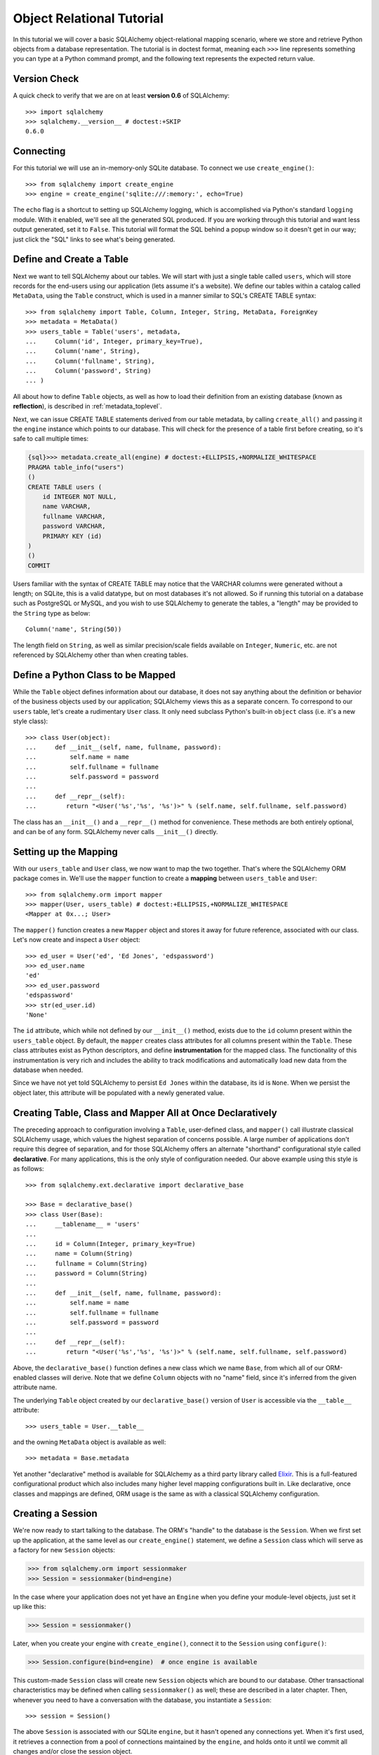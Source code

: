 .. _ormtutorial_toplevel:

==========================
Object Relational Tutorial
==========================
In this tutorial we will cover a basic SQLAlchemy object-relational mapping scenario, where we store and retrieve Python objects from a database representation.  The tutorial is in doctest format, meaning each ``>>>`` line represents something you can type at a Python command prompt, and the following text represents the expected return value.

Version Check
=============

A quick check to verify that we are on at least **version 0.6** of SQLAlchemy::

    >>> import sqlalchemy
    >>> sqlalchemy.__version__ # doctest:+SKIP
    0.6.0

Connecting
==========

For this tutorial we will use an in-memory-only SQLite database.  To connect we use ``create_engine()``::

    >>> from sqlalchemy import create_engine
    >>> engine = create_engine('sqlite:///:memory:', echo=True)

The ``echo`` flag is a shortcut to setting up SQLAlchemy logging, which is accomplished via Python's standard ``logging`` module.  With it enabled, we'll see all the generated SQL produced.  If you are working through this tutorial and want less output generated, set it to ``False``.   This tutorial will format the SQL behind a popup window so it doesn't get in our way; just click the "SQL" links to see what's being generated.

Define and Create a Table
==========================
Next we want to tell SQLAlchemy about our tables.  We will start with just a single table called ``users``, which will store records for the end-users using our application (lets assume it's a website).  We define our tables within a catalog called ``MetaData``, using the ``Table`` construct, which is used in a manner similar to SQL's CREATE TABLE syntax::

    >>> from sqlalchemy import Table, Column, Integer, String, MetaData, ForeignKey
    >>> metadata = MetaData()
    >>> users_table = Table('users', metadata,
    ...     Column('id', Integer, primary_key=True),
    ...     Column('name', String),
    ...     Column('fullname', String),
    ...     Column('password', String)
    ... )

All about how to define ``Table`` objects, as well as how to load their definition from an existing database (known as **reflection**), is described in :ref:`metadata_toplevel`.

Next, we can issue CREATE TABLE statements derived from our table metadata, by calling ``create_all()`` and passing it the ``engine`` instance which points to our database.  This will check for the presence of a table first before creating, so it's safe to call multiple times:

.. sourcecode:: python+sql

    {sql}>>> metadata.create_all(engine) # doctest:+ELLIPSIS,+NORMALIZE_WHITESPACE
    PRAGMA table_info("users")
    ()
    CREATE TABLE users (
        id INTEGER NOT NULL,
        name VARCHAR,
        fullname VARCHAR,
        password VARCHAR,
        PRIMARY KEY (id)
    )
    ()
    COMMIT

Users familiar with the syntax of CREATE TABLE may notice that the VARCHAR columns were generated without a length; on SQLite, this is a valid datatype, but on most databases it's not allowed.  So if running this tutorial on a database such as PostgreSQL or MySQL, and you wish to use SQLAlchemy to generate the tables, a "length" may be provided to the ``String`` type as below::

    Column('name', String(50))

The length field on ``String``, as well as similar precision/scale fields available on ``Integer``, ``Numeric``, etc. are not referenced by SQLAlchemy other than when creating tables.

Define a Python Class to be Mapped
===================================
While the ``Table`` object defines information about our database, it does not say anything about the definition or behavior of the business objects used by our application;  SQLAlchemy views this as a separate concern.  To correspond to our ``users`` table, let's create a rudimentary ``User`` class.  It only need subclass Python's built-in ``object`` class (i.e. it's a new style class)::

    >>> class User(object):
    ...     def __init__(self, name, fullname, password):
    ...         self.name = name
    ...         self.fullname = fullname
    ...         self.password = password
    ...
    ...     def __repr__(self):
    ...        return "<User('%s','%s', '%s')>" % (self.name, self.fullname, self.password)

The class has an ``__init__()`` and a ``__repr__()`` method for convenience.  These methods are both entirely optional, and can be of any form.  SQLAlchemy never calls ``__init__()`` directly.

Setting up the Mapping
======================
With our ``users_table`` and ``User`` class, we now want to map the two together.  That's where the SQLAlchemy ORM package comes in.  We'll use the ``mapper`` function to create a **mapping** between ``users_table`` and ``User``::

    >>> from sqlalchemy.orm import mapper
    >>> mapper(User, users_table) # doctest:+ELLIPSIS,+NORMALIZE_WHITESPACE
    <Mapper at 0x...; User>

The ``mapper()`` function creates a new ``Mapper`` object and stores it away for future reference, associated with our class.  Let's now create and inspect a ``User`` object::

    >>> ed_user = User('ed', 'Ed Jones', 'edspassword')
    >>> ed_user.name
    'ed'
    >>> ed_user.password
    'edspassword'
    >>> str(ed_user.id)
    'None'

The ``id`` attribute, which while not defined by our ``__init__()`` method, exists due to the ``id`` column present within the ``users_table`` object.  By default, the ``mapper`` creates class attributes for all columns present within the ``Table``.  These class attributes exist as Python descriptors, and define **instrumentation** for the mapped class.  The functionality of this instrumentation is very rich and includes the ability to track modifications and automatically load new data from the database when needed.

Since we have not yet told SQLAlchemy to persist ``Ed Jones`` within the database, its id is ``None``.  When we persist the object later, this attribute will be populated with a newly generated value.

Creating Table, Class and Mapper All at Once Declaratively
===========================================================
The preceding approach to configuration involving a ``Table``, user-defined class, and ``mapper()`` call illustrate classical SQLAlchemy usage, which values the highest separation of concerns possible.  A large number of applications don't require this degree of separation, and for those SQLAlchemy offers an alternate "shorthand" configurational style called **declarative**.  For many applications, this is the only style of configuration needed.  Our above example using this style is as follows::

    >>> from sqlalchemy.ext.declarative import declarative_base

    >>> Base = declarative_base()
    >>> class User(Base):
    ...     __tablename__ = 'users'
    ...
    ...     id = Column(Integer, primary_key=True)
    ...     name = Column(String)
    ...     fullname = Column(String)
    ...     password = Column(String)
    ...
    ...     def __init__(self, name, fullname, password):
    ...         self.name = name
    ...         self.fullname = fullname
    ...         self.password = password
    ...
    ...     def __repr__(self):
    ...        return "<User('%s','%s', '%s')>" % (self.name, self.fullname, self.password)

Above, the ``declarative_base()`` function defines a new class which we name ``Base``, from which all of our ORM-enabled classes will derive.  Note that we define ``Column`` objects with no "name" field, since it's inferred from the given attribute name.

The underlying ``Table`` object created by our ``declarative_base()`` version of ``User`` is accessible via the ``__table__`` attribute::

    >>> users_table = User.__table__

and the owning ``MetaData`` object is available as well::

    >>> metadata = Base.metadata

Yet another "declarative" method is available for SQLAlchemy as a third party library called `Elixir <http://elixir.ematia.de/>`_.  This is a full-featured configurational product which also includes many higher level mapping configurations built in.  Like declarative, once classes and mappings are defined, ORM usage is the same as with a classical SQLAlchemy configuration.

Creating a Session
==================

We're now ready to start talking to the database.  The ORM's "handle" to the database is the ``Session``.  When we first set up the application, at the same level as our ``create_engine()`` statement, we define a ``Session`` class which will serve as a factory for new ``Session`` objects:

.. sourcecode:: python+sql

    >>> from sqlalchemy.orm import sessionmaker
    >>> Session = sessionmaker(bind=engine)

In the case where your application does not yet have an ``Engine`` when you define your module-level objects, just set it up like this:

.. sourcecode:: python+sql

    >>> Session = sessionmaker()

Later, when you create your engine with ``create_engine()``, connect it to the ``Session`` using ``configure()``:

.. sourcecode:: python+sql

    >>> Session.configure(bind=engine)  # once engine is available

This custom-made ``Session`` class will create new ``Session`` objects which are bound to our database.  Other transactional characteristics may be defined when calling ``sessionmaker()`` as well; these are described in a later chapter.  Then, whenever you need to have a conversation with the database, you instantiate a ``Session``::

    >>> session = Session()

The above ``Session`` is associated with our SQLite ``engine``, but it hasn't opened any connections yet.  When it's first used, it retrieves a connection from a pool of connections maintained by the ``engine``, and holds onto it until we commit all changes and/or close the session object.

Adding new Objects
==================

To persist our ``User`` object, we ``add()`` it to our ``Session``::

    >>> ed_user = User('ed', 'Ed Jones', 'edspassword')
    >>> session.add(ed_user)

At this point, the instance is **pending**; no SQL has yet been issued.  The ``Session`` will issue the SQL to persist ``Ed Jones`` as soon as is needed, using a process known as a **flush**.  If we query the database for ``Ed Jones``, all pending information will first be flushed, and the query is issued afterwards.

For example, below we create a new ``Query`` object which loads instances of ``User``.  We "filter by" the ``name`` attribute of ``ed``, and indicate that we'd like only the first result in the full list of rows.  A ``User`` instance is returned which is equivalent to that which we've added:

.. sourcecode:: python+sql

    {sql}>>> our_user = session.query(User).filter_by(name='ed').first() # doctest:+ELLIPSIS,+NORMALIZE_WHITESPACE
    BEGIN
    INSERT INTO users (name, fullname, password) VALUES (?, ?, ?)
    ['ed', 'Ed Jones', 'edspassword']
    SELECT users.id AS users_id, users.name AS users_name, users.fullname AS users_fullname, users.password AS users_password
    FROM users
    WHERE users.name = ?
     LIMIT 1 OFFSET 0
    ['ed']
    {stop}>>> our_user
    <User('ed','Ed Jones', 'edspassword')>

In fact, the ``Session`` has identified that the row returned is the **same** row as one already represented within its internal map of objects, so we actually got back the identical instance as that which we just added::

    >>> ed_user is our_user
    True

The ORM concept at work here is known as an **identity map** and ensures that all operations upon a particular row within a ``Session`` operate upon the same set of data.  Once an object with a particular primary key is present in the ``Session``, all SQL queries on that ``Session`` will always return the same Python object for that particular primary key; it also will raise an error if an attempt is made to place a second, already-persisted object with the same primary key within the session.

We can add more ``User`` objects at once using ``add_all()``:

.. sourcecode:: python+sql

    >>> session.add_all([
    ...     User('wendy', 'Wendy Williams', 'foobar'),
    ...     User('mary', 'Mary Contrary', 'xxg527'),
    ...     User('fred', 'Fred Flinstone', 'blah')])

Also, Ed has already decided his password isn't too secure, so lets change it:

.. sourcecode:: python+sql

    >>> ed_user.password = 'f8s7ccs'

The ``Session`` is paying attention.  It knows, for example, that ``Ed Jones`` has been modified:

.. sourcecode:: python+sql

    >>> session.dirty
    IdentitySet([<User('ed','Ed Jones', 'f8s7ccs')>])

and that three new ``User`` objects are pending:

.. sourcecode:: python+sql

    >>> session.new  # doctest: +NORMALIZE_WHITESPACE
    IdentitySet([<User('wendy','Wendy Williams', 'foobar')>,
    <User('mary','Mary Contrary', 'xxg527')>,
    <User('fred','Fred Flinstone', 'blah')>])

We tell the ``Session`` that we'd like to issue all remaining changes to the database and commit the transaction, which has been in progress throughout.  We do this via ``commit()``:

.. sourcecode:: python+sql

    {sql}>>> session.commit()
    UPDATE users SET password=? WHERE users.id = ?
    ['f8s7ccs', 1]
    INSERT INTO users (name, fullname, password) VALUES (?, ?, ?)
    ['wendy', 'Wendy Williams', 'foobar']
    INSERT INTO users (name, fullname, password) VALUES (?, ?, ?)
    ['mary', 'Mary Contrary', 'xxg527']
    INSERT INTO users (name, fullname, password) VALUES (?, ?, ?)
    ['fred', 'Fred Flinstone', 'blah']
    COMMIT

``commit()`` flushes whatever remaining changes remain to the database, and commits the transaction.  The connection resources referenced by the session are now returned to the connection pool.  Subsequent operations with this session will occur in a **new** transaction, which will again re-acquire connection resources when first needed.

If we look at Ed's ``id`` attribute, which earlier was ``None``, it now has a value:

.. sourcecode:: python+sql

    {sql}>>> ed_user.id # doctest: +NORMALIZE_WHITESPACE
    BEGIN
    SELECT users.id AS users_id, users.name AS users_name, users.fullname AS users_fullname, users.password AS users_password
    FROM users
    WHERE users.id = ?
    [1]
    {stop}1

After the ``Session`` inserts new rows in the database, all newly generated identifiers and database-generated defaults become available on the instance, either immediately or via load-on-first-access.  In this case, the entire row was re-loaded on access because a new transaction was begun after we issued ``commit()``.  SQLAlchemy by default refreshes data from a previous transaction the first time it's accessed within a new transaction, so that the most recent state is available.  The level of reloading is configurable as is described in the chapter on Sessions.

Rolling Back
============
Since the ``Session`` works within a transaction, we can roll back changes made too.   Let's make two changes that we'll revert; ``ed_user``'s user name gets set to ``Edwardo``:

.. sourcecode:: python+sql

    >>> ed_user.name = 'Edwardo'

and we'll add another erroneous user, ``fake_user``:

.. sourcecode:: python+sql

    >>> fake_user = User('fakeuser', 'Invalid', '12345')
    >>> session.add(fake_user)

Querying the session, we can see that they're flushed into the current transaction:

.. sourcecode:: python+sql

    {sql}>>> session.query(User).filter(User.name.in_(['Edwardo', 'fakeuser'])).all() #doctest: +NORMALIZE_WHITESPACE
    UPDATE users SET name=? WHERE users.id = ?
    ['Edwardo', 1]
    INSERT INTO users (name, fullname, password) VALUES (?, ?, ?)
    ['fakeuser', 'Invalid', '12345']
    SELECT users.id AS users_id, users.name AS users_name, users.fullname AS users_fullname, users.password AS users_password
    FROM users
    WHERE users.name IN (?, ?)
    ['Edwardo', 'fakeuser']
    {stop}[<User('Edwardo','Ed Jones', 'f8s7ccs')>, <User('fakeuser','Invalid', '12345')>]

Rolling back, we can see that ``ed_user``'s name is back to ``ed``, and ``fake_user`` has been kicked out of the session:

.. sourcecode:: python+sql

    {sql}>>> session.rollback()
    ROLLBACK
    {stop}

    {sql}>>> ed_user.name #doctest: +NORMALIZE_WHITESPACE
    BEGIN
    SELECT users.id AS users_id, users.name AS users_name, users.fullname AS users_fullname, users.password AS users_password
    FROM users
    WHERE users.id = ?
    [1]
    {stop}u'ed'
    >>> fake_user in session
    False

issuing a SELECT illustrates the changes made to the database:

.. sourcecode:: python+sql

    {sql}>>> session.query(User).filter(User.name.in_(['ed', 'fakeuser'])).all() #doctest: +NORMALIZE_WHITESPACE
    SELECT users.id AS users_id, users.name AS users_name, users.fullname AS users_fullname, users.password AS users_password
    FROM users
    WHERE users.name IN (?, ?)
    ['ed', 'fakeuser']
    {stop}[<User('ed','Ed Jones', 'f8s7ccs')>]

.. _ormtutorial_querying:

Querying
========

A ``Query`` is created using the ``query()`` function on ``Session``.  This function takes a variable number of arguments, which can be any combination of classes and class-instrumented descriptors.  Below, we indicate a ``Query`` which loads ``User`` instances.  When evaluated in an iterative context, the list of ``User`` objects present is returned:

.. sourcecode:: python+sql

    {sql}>>> for instance in session.query(User).order_by(User.id): # doctest: +NORMALIZE_WHITESPACE
    ...     print instance.name, instance.fullname
    SELECT users.id AS users_id, users.name AS users_name,
    users.fullname AS users_fullname, users.password AS users_password
    FROM users ORDER BY users.id
    []
    {stop}ed Ed Jones
    wendy Wendy Williams
    mary Mary Contrary
    fred Fred Flinstone

The ``Query`` also accepts ORM-instrumented descriptors as arguments.  Any time multiple class entities or column-based entities are expressed as arguments to the ``query()`` function, the return result is expressed as tuples:

.. sourcecode:: python+sql

    {sql}>>> for name, fullname in session.query(User.name, User.fullname): # doctest: +NORMALIZE_WHITESPACE
    ...     print name, fullname
    SELECT users.name AS users_name, users.fullname AS users_fullname
    FROM users
    []
    {stop}ed Ed Jones
    wendy Wendy Williams
    mary Mary Contrary
    fred Fred Flinstone

The tuples returned by ``Query`` are *named* tuples, and can be treated much like an ordinary Python object.  The names are the same as the attribute's name for an attribute, and the class name for a class:

.. sourcecode:: python+sql

    {sql}>>> for row in session.query(User, User.name).all(): #doctest: +NORMALIZE_WHITESPACE
    ...    print row.User, row.name
    SELECT users.id AS users_id, users.name AS users_name, users.fullname AS users_fullname, users.password AS users_password
    FROM users
    []
    {stop}<User('ed','Ed Jones', 'f8s7ccs')> ed
    <User('wendy','Wendy Williams', 'foobar')> wendy
    <User('mary','Mary Contrary', 'xxg527')> mary
    <User('fred','Fred Flinstone', 'blah')> fred

You can control the names using the ``label()`` construct for scalar attributes and ``aliased()`` for class constructs:

.. sourcecode:: python+sql

    >>> from sqlalchemy.orm import aliased
    >>> user_alias = aliased(User, name='user_alias')
    {sql}>>> for row in session.query(user_alias, user_alias.name.label('name_label')).all(): #doctest: +NORMALIZE_WHITESPACE
    ...    print row.user_alias, row.name_label
    SELECT users_1.id AS users_1_id, users_1.name AS users_1_name, users_1.fullname AS users_1_fullname, users_1.password AS users_1_password, users_1.name AS name_label
    FROM users AS users_1
    []{stop}
    <User('ed','Ed Jones', 'f8s7ccs')> ed
    <User('wendy','Wendy Williams', 'foobar')> wendy
    <User('mary','Mary Contrary', 'xxg527')> mary
    <User('fred','Fred Flinstone', 'blah')> fred

Basic operations with ``Query`` include issuing LIMIT and OFFSET, most conveniently using Python array slices and typically in conjunction with ORDER BY:

.. sourcecode:: python+sql

    {sql}>>> for u in session.query(User).order_by(User.id)[1:3]: #doctest: +NORMALIZE_WHITESPACE
    ...    print u
    SELECT users.id AS users_id, users.name AS users_name, users.fullname AS users_fullname, users.password AS users_password
    FROM users ORDER BY users.id
    LIMIT 2 OFFSET 1
    []{stop}
    <User('wendy','Wendy Williams', 'foobar')>
    <User('mary','Mary Contrary', 'xxg527')>

and filtering results, which is accomplished either with ``filter_by()``, which uses keyword arguments:

.. sourcecode:: python+sql

    {sql}>>> for name, in session.query(User.name).filter_by(fullname='Ed Jones'): # doctest: +NORMALIZE_WHITESPACE
    ...    print name
    SELECT users.name AS users_name FROM users
    WHERE users.fullname = ?
    ['Ed Jones']
    {stop}ed

...or ``filter()``, which uses more flexible SQL expression language constructs.  These allow you to use regular Python operators with the class-level attributes on your mapped class:

.. sourcecode:: python+sql

    {sql}>>> for name, in session.query(User.name).filter(User.fullname=='Ed Jones'): # doctest: +NORMALIZE_WHITESPACE
    ...    print name
    SELECT users.name AS users_name FROM users
    WHERE users.fullname = ?
    ['Ed Jones']
    {stop}ed

The ``Query`` object is fully *generative*, meaning that most method calls return a new ``Query`` object upon which further criteria may be added.  For example, to query for users named "ed" with a full name of "Ed Jones", you can call ``filter()`` twice, which joins criteria using ``AND``:

.. sourcecode:: python+sql

    {sql}>>> for user in session.query(User).filter(User.name=='ed').filter(User.fullname=='Ed Jones'): # doctest: +NORMALIZE_WHITESPACE
    ...    print user
    SELECT users.id AS users_id, users.name AS users_name, users.fullname AS users_fullname, users.password AS users_password
    FROM users
    WHERE users.name = ? AND users.fullname = ?
    ['ed', 'Ed Jones']
    {stop}<User('ed','Ed Jones', 'f8s7ccs')>


Common Filter Operators
-----------------------

Here's a rundown of some of the most common operators used in ``filter()``:

* equals::

    query.filter(User.name == 'ed')

* not equals::

    query.filter(User.name != 'ed')

* LIKE::

    query.filter(User.name.like('%ed%'))

* IN::

    query.filter(User.name.in_(['ed', 'wendy', 'jack']))

* IS NULL::

    filter(User.name == None)

* AND::

    from sqlalchemy import and_
    filter(and_(User.name == 'ed', User.fullname == 'Ed Jones'))

    # or call filter()/filter_by() multiple times
    filter(User.name == 'ed').filter(User.fullname == 'Ed Jones')

* OR::

    from sqlalchemy import or_
    filter(or_(User.name == 'ed', User.name == 'wendy'))

* match::

    query.filter(User.name.match('wendy'))

 The contents of the match parameter are database backend specific.

Returning Lists and Scalars
---------------------------

The ``all()``, ``one()``, and ``first()`` methods of ``Query`` immediately issue SQL and return a non-iterator value.  ``all()`` returns a list:

.. sourcecode:: python+sql

    >>> query = session.query(User).filter(User.name.like('%ed')).order_by(User.id)
    {sql}>>> query.all() #doctest: +NORMALIZE_WHITESPACE
    SELECT users.id AS users_id, users.name AS users_name, users.fullname AS users_fullname, users.password AS users_password
    FROM users
    WHERE users.name LIKE ? ORDER BY users.id
    ['%ed']
    {stop}[<User('ed','Ed Jones', 'f8s7ccs')>, <User('fred','Fred Flinstone', 'blah')>]

``first()`` applies a limit of one and returns the first result as a scalar:

.. sourcecode:: python+sql

    {sql}>>> query.first() #doctest: +NORMALIZE_WHITESPACE
    SELECT users.id AS users_id, users.name AS users_name, users.fullname AS users_fullname, users.password AS users_password
    FROM users
    WHERE users.name LIKE ? ORDER BY users.id
     LIMIT 1 OFFSET 0
    ['%ed']
    {stop}<User('ed','Ed Jones', 'f8s7ccs')>

``one()``, applies a limit of *two*, and if not exactly one row returned, raises an error:

.. sourcecode:: python+sql

    {sql}>>> from sqlalchemy.orm.exc import MultipleResultsFound
    >>> try: #doctest: +NORMALIZE_WHITESPACE
    ...     user = query.one()
    ... except MultipleResultsFound, e:
    ...     print e
    SELECT users.id AS users_id, users.name AS users_name, users.fullname AS users_fullname, users.password AS users_password
    FROM users
    WHERE users.name LIKE ? ORDER BY users.id
     LIMIT 2 OFFSET 0
    ['%ed']
    {stop}Multiple rows were found for one()

.. sourcecode:: python+sql

    {sql}>>> from sqlalchemy.orm.exc import NoResultFound
    >>> try: #doctest: +NORMALIZE_WHITESPACE
    ...     user = query.filter(User.id == 99).one()
    ... except NoResultFound, e:
    ...     print e
    SELECT users.id AS users_id, users.name AS users_name, users.fullname AS users_fullname, users.password AS users_password
    FROM users
    WHERE users.name LIKE ? AND users.id = ? ORDER BY users.id
     LIMIT 2 OFFSET 0
    ['%ed', 99]
    {stop}No row was found for one()

Using Literal SQL
-----------------

Literal strings can be used flexibly with ``Query``.  Most methods accept strings in addition to SQLAlchemy clause constructs.  For example, ``filter()`` and ``order_by()``:

.. sourcecode:: python+sql

    {sql}>>> for user in session.query(User).filter("id<224").order_by("id").all(): #doctest: +NORMALIZE_WHITESPACE
    ...     print user.name
    SELECT users.id AS users_id, users.name AS users_name, users.fullname AS users_fullname, users.password AS users_password
    FROM users
    WHERE id<224 ORDER BY id
    []
    {stop}ed
    wendy
    mary
    fred

Bind parameters can be specified with string-based SQL, using a colon.  To specify the values, use the ``params()`` method:

.. sourcecode:: python+sql

    {sql}>>> session.query(User).filter("id<:value and name=:name").\
    ...     params(value=224, name='fred').order_by(User.id).one() # doctest: +NORMALIZE_WHITESPACE
    SELECT users.id AS users_id, users.name AS users_name, users.fullname AS users_fullname, users.password AS users_password
    FROM users
    WHERE id<? and name=? ORDER BY users.id
    LIMIT 2 OFFSET 0
    [224, 'fred']
    {stop}<User('fred','Fred Flinstone', 'blah')>

To use an entirely string-based statement, using ``from_statement()``; just ensure that the columns clause of the statement contains the column names normally used by the mapper (below illustrated using an asterisk):

.. sourcecode:: python+sql

    {sql}>>> session.query(User).from_statement("SELECT * FROM users where name=:name").params(name='ed').all()
    SELECT * FROM users where name=?
    ['ed']
    {stop}[<User('ed','Ed Jones', 'f8s7ccs')>]

Counting
--------

``Query`` includes a convenience method for counting called ``count()``:

.. sourcecode:: python+sql

    {sql}>>> session.query(User).filter(User.name.like('%ed')).count()
    SELECT count(1) AS count_1 
    FROM users 
    WHERE users.name LIKE ?
    ['%ed']
    {stop}2
    
The ``count()`` method is used to determine how many rows the SQL statement would return, and is mainly intended to return a simple count of a single type of entity, in this case ``User``.   For more complicated sets of columns or entities where the "thing to be counted" needs to be indicated more specifically, ``count()`` is probably not what you want.  Below, a query for individual columns does return the expected result:

.. sourcecode:: python+sql

    {sql}>>> session.query(User.id, User.name).filter(User.name.like('%ed')).count()
    SELECT count(1) AS count_1 
    FROM (SELECT users.id AS users_id, users.name AS users_name 
    FROM users 
    WHERE users.name LIKE ?) AS anon_1
    ['%ed']
    {stop}2

...but if you look at the generated SQL, SQLAlchemy saw that we were placing individual column expressions and decided to wrap whatever it was we were doing in a subquery, so as to be assured that it returns the "number of rows".   This defensive behavior is not really needed here and in other cases is not what we want at all, such as if we wanted a grouping of counts per name:

.. sourcecode:: python+sql

    {sql}>>> session.query(User.name).group_by(User.name).count()
    SELECT count(1) AS count_1 
    FROM (SELECT users.name AS users_name 
    FROM users GROUP BY users.name) AS anon_1
    []
    {stop}4

We don't want the number ``4``, we wanted some rows back.   So for detailed queries where you need to count something specific, use the ``func.count()`` function as a column expression:

.. sourcecode:: python+sql
    
    >>> from sqlalchemy import func
    {sql}>>> session.query(func.count(User.name), User.name).group_by(User.name).all()
    SELECT count(users.name) AS count_1, users.name AS users_name 
    FROM users GROUP BY users.name
    {stop}[]
    [(1, u'ed'), (1, u'fred'), (1, u'mary'), (1, u'wendy')]

Building a Relation
====================

Now let's consider a second table to be dealt with.  Users in our system also can store any number of email addresses associated with their username.  This implies a basic one to many association from the ``users_table`` to a new table which stores email addresses, which we will call ``addresses``.  Using declarative, we define this table along with its mapped class, ``Address``:

.. sourcecode:: python+sql

    >>> from sqlalchemy import ForeignKey
    >>> from sqlalchemy.orm import relation, backref
    >>> class Address(Base):
    ...     __tablename__ = 'addresses'
    ...     id = Column(Integer, primary_key=True)
    ...     email_address = Column(String, nullable=False)
    ...     user_id = Column(Integer, ForeignKey('users.id'))
    ...
    ...     user = relation(User, backref=backref('addresses', order_by=id))
    ...
    ...     def __init__(self, email_address):
    ...         self.email_address = email_address
    ...
    ...     def __repr__(self):
    ...         return "<Address('%s')>" % self.email_address

The above class introduces a **foreign key** constraint which references the ``users`` table.  This defines for SQLAlchemy the relationship between the two tables at the database level.  The relationship between the ``User`` and ``Address`` classes is defined separately using the ``relation()`` function, which defines an attribute ``user`` to be placed on the ``Address`` class, as well as an ``addresses`` collection to be placed on the ``User`` class.  Such a relation is known as a **bidirectional** relationship.   Because of the placement of the foreign key, from ``Address`` to ``User`` it is **many to one**, and from ``User`` to ``Address`` it is **one to many**.  SQLAlchemy is automatically aware of many-to-one/one-to-many based on foreign keys.

The ``relation()`` function is extremely flexible, and could just have easily been defined on the ``User`` class:

.. sourcecode:: python+sql

    class User(Base):
        # ....
        addresses = relation(Address, order_by=Address.id, backref="user")

We are also free to not define a backref, and to define the :func:`relation()` only on one class and not the other.   It is also possible to define two separate :func:`relation` constructs for either direction, which is generally safe for many-to-one and one-to-many relations, but not for many-to-many relations.

When using the ``declarative`` extension, ``relation()`` gives us the option to use strings for most arguments that concern the target class, in the case that the target class has not yet been defined.  This **only** works in conjunction with ``declarative``:

.. sourcecode:: python+sql

    class User(Base):
        ....
        addresses = relation("Address", order_by="Address.id", backref="user")

When ``declarative`` is not in use, you typically define your ``mapper()`` well after the target classes and ``Table`` objects have been defined, so string expressions are not needed.

We'll need to create the ``addresses`` table in the database, so we will issue another CREATE from our metadata, which will skip over tables which have already been created:

.. sourcecode:: python+sql

    {sql}>>> metadata.create_all(engine) # doctest: +NORMALIZE_WHITESPACE
    PRAGMA table_info("users")
    ()
    PRAGMA table_info("addresses")
    ()
    CREATE TABLE addresses (
        id INTEGER NOT NULL,
        email_address VARCHAR NOT NULL,
        user_id INTEGER,
        PRIMARY KEY (id),
         FOREIGN KEY(user_id) REFERENCES users (id)
    )
    ()
    COMMIT

Working with Related Objects
=============================

Now when we create a ``User``, a blank ``addresses`` collection will be present.  Various collection types, such as sets and dictionaries, are possible here (see :ref:`advdatamapping_entitycollections` for details), but by default, the collection is a Python list.

.. sourcecode:: python+sql

    >>> jack = User('jack', 'Jack Bean', 'gjffdd')
    >>> jack.addresses
    []

We are free to add ``Address`` objects on our ``User`` object.  In this case we just assign a full list directly:

.. sourcecode:: python+sql

    >>> jack.addresses = [Address(email_address='jack@google.com'), Address(email_address='j25@yahoo.com')]

When using a bidirectional relationship, elements added in one direction automatically become visible in the other direction.  This is the basic behavior of the **backref** keyword, which maintains the relationship purely in memory, without using any SQL:

.. sourcecode:: python+sql

    >>> jack.addresses[1]
    <Address('j25@yahoo.com')>

    >>> jack.addresses[1].user
    <User('jack','Jack Bean', 'gjffdd')>

Let's add and commit ``Jack Bean`` to the database.  ``jack`` as well as the two ``Address`` members in his ``addresses`` collection are both added to the session at once, using a process known as **cascading**:

.. sourcecode:: python+sql

    >>> session.add(jack)
    {sql}>>> session.commit()
    INSERT INTO users (name, fullname, password) VALUES (?, ?, ?)
    ['jack', 'Jack Bean', 'gjffdd']
    INSERT INTO addresses (email_address, user_id) VALUES (?, ?)
    ['jack@google.com', 5]
    INSERT INTO addresses (email_address, user_id) VALUES (?, ?)
    ['j25@yahoo.com', 5]
    COMMIT

Querying for Jack, we get just Jack back.  No SQL is yet issued for Jack's addresses:

.. sourcecode:: python+sql

    {sql}>>> jack = session.query(User).filter_by(name='jack').one() #doctest: +NORMALIZE_WHITESPACE
    BEGIN
    SELECT users.id AS users_id, users.name AS users_name, users.fullname AS users_fullname, users.password AS users_password
    FROM users
    WHERE users.name = ?
     LIMIT 2 OFFSET 0
    ['jack']

    {stop}>>> jack
    <User('jack','Jack Bean', 'gjffdd')>

Let's look at the ``addresses`` collection.  Watch the SQL:

.. sourcecode:: python+sql

    {sql}>>> jack.addresses #doctest: +NORMALIZE_WHITESPACE
    SELECT addresses.id AS addresses_id, addresses.email_address AS addresses_email_address, addresses.user_id AS addresses_user_id
    FROM addresses
    WHERE ? = addresses.user_id ORDER BY addresses.id
    [5]
    {stop}[<Address('jack@google.com')>, <Address('j25@yahoo.com')>]

When we accessed the ``addresses`` collection, SQL was suddenly issued.  This is an example of a **lazy loading relation**.  The ``addresses`` collection is now loaded and behaves just like an ordinary list.

If you want to reduce the number of queries (dramatically, in many cases), we can apply an **eager load** to the query operation.   With the same query, we may apply an **option** to the query, indicating that we'd like ``addresses`` to load "eagerly".  SQLAlchemy then constructs an outer join between the ``users`` and ``addresses`` tables, and loads them at once, populating the ``addresses`` collection on each ``User`` object if it's not already populated:

.. sourcecode:: python+sql

    >>> from sqlalchemy.orm import eagerload

    {sql}>>> jack = session.query(User).options(eagerload('addresses')).filter_by(name='jack').one() #doctest: +NORMALIZE_WHITESPACE
    SELECT anon_1.users_id AS anon_1_users_id, anon_1.users_name AS anon_1_users_name,
    anon_1.users_fullname AS anon_1_users_fullname, anon_1.users_password AS anon_1_users_password,
    addresses_1.id AS addresses_1_id, addresses_1.email_address AS addresses_1_email_address,
    addresses_1.user_id AS addresses_1_user_id
    FROM (SELECT users.id AS users_id, users.name AS users_name, users.fullname AS users_fullname,
    users.password AS users_password
    FROM users WHERE users.name = ?
    LIMIT 2 OFFSET 0) AS anon_1 LEFT OUTER JOIN addresses AS addresses_1
    ON anon_1.users_id = addresses_1.user_id ORDER BY addresses_1.id
    ['jack']

    {stop}>>> jack
    <User('jack','Jack Bean', 'gjffdd')>

    >>> jack.addresses
    [<Address('jack@google.com')>, <Address('j25@yahoo.com')>]

SQLAlchemy has the ability to control exactly which attributes and how many levels deep should be joined together in a single SQL query.  More information on this feature is available in `advdatamapping_relation`.

Querying with Joins
====================

While the eager load created a JOIN specifically to populate a collection, we can also work explicitly with joins in many ways.  For example, to construct a simple inner join between ``User`` and ``Address``, we can just ``filter()`` their related columns together.  Below we load the ``User`` and ``Address`` entities at once using this method:

.. sourcecode:: python+sql

    {sql}>>> for u, a in session.query(User, Address).filter(User.id==Address.user_id).\
    ...         filter(Address.email_address=='jack@google.com').all():   # doctest: +NORMALIZE_WHITESPACE
    ...     print u, a
    SELECT users.id AS users_id, users.name AS users_name, users.fullname AS users_fullname,
    users.password AS users_password, addresses.id AS addresses_id,
    addresses.email_address AS addresses_email_address, addresses.user_id AS addresses_user_id
    FROM users, addresses
    WHERE users.id = addresses.user_id AND addresses.email_address = ?
    ['jack@google.com']
    {stop}<User('jack','Jack Bean', 'gjffdd')> <Address('jack@google.com')>

Or we can make a real JOIN construct; one way to do so is to use the ORM ``join()`` function, and tell ``Query`` to "select from" this join:

.. sourcecode:: python+sql

    >>> from sqlalchemy.orm import join
    {sql}>>> session.query(User).select_from(join(User, Address)).\
    ...         filter(Address.email_address=='jack@google.com').all() #doctest: +NORMALIZE_WHITESPACE
    SELECT users.id AS users_id, users.name AS users_name, users.fullname AS users_fullname, users.password AS users_password
    FROM users JOIN addresses ON users.id = addresses.user_id
    WHERE addresses.email_address = ?
    ['jack@google.com']
    {stop}[<User('jack','Jack Bean', 'gjffdd')>]

``join()`` knows how to join between ``User`` and ``Address`` because there's only one foreign key between them.  If there were no foreign keys, or several, ``join()`` would require a third argument indicating the ON clause of the join, in one of the following forms:

.. sourcecode:: python+sql

    join(User, Address, User.id==Address.user_id)  # explicit condition
    join(User, Address, User.addresses)            # specify relation from left to right
    join(User, Address, 'addresses')               # same, using a string

The functionality of ``join()`` is also available generatively from ``Query`` itself using ``Query.join``.  This is most easily used with just the "ON" clause portion of the join, such as:

.. sourcecode:: python+sql

    {sql}>>> session.query(User).join(User.addresses).\
    ...     filter(Address.email_address=='jack@google.com').all() #doctest: +NORMALIZE_WHITESPACE
    SELECT users.id AS users_id, users.name AS users_name, users.fullname AS users_fullname, users.password AS users_password
    FROM users JOIN addresses ON users.id = addresses.user_id
    WHERE addresses.email_address = ?
    ['jack@google.com']
    {stop}[<User('jack','Jack Bean', 'gjffdd')>]

To explicitly specify the target of the join, use tuples to form an argument list similar to the standalone join.  This becomes more important when using aliases and similar constructs:

.. sourcecode:: python+sql

    session.query(User).join((Address, User.addresses))

Multiple joins can be created by passing a list of arguments:

.. sourcecode:: python+sql

    session.query(Foo).join(Foo.bars, Bar.bats, (Bat, 'widgets'))

The above would produce SQL something like ``foo JOIN bars ON <onclause> JOIN bats ON <onclause> JOIN widgets ON <onclause>``.

Using Aliases
-------------

When querying across multiple tables, if the same table needs to be referenced more than once, SQL typically requires that the table be *aliased* with another name, so that it can be distinguished against other occurrences of that table.  The ``Query`` supports this most explicitly using the ``aliased`` construct.  Below we join to the ``Address`` entity twice, to locate a user who has two distinct email addresses at the same time:

.. sourcecode:: python+sql

    >>> from sqlalchemy.orm import aliased
    >>> adalias1 = aliased(Address)
    >>> adalias2 = aliased(Address)
    {sql}>>> for username, email1, email2 in \
    ...     session.query(User.name, adalias1.email_address, adalias2.email_address).\
    ...     join((adalias1, User.addresses), (adalias2, User.addresses)).\
    ...     filter(adalias1.email_address=='jack@google.com').\
    ...     filter(adalias2.email_address=='j25@yahoo.com'):
    ...     print username, email1, email2      # doctest: +NORMALIZE_WHITESPACE
    SELECT users.name AS users_name, addresses_1.email_address AS addresses_1_email_address,
    addresses_2.email_address AS addresses_2_email_address
    FROM users JOIN addresses AS addresses_1 ON users.id = addresses_1.user_id
    JOIN addresses AS addresses_2 ON users.id = addresses_2.user_id
    WHERE addresses_1.email_address = ? AND addresses_2.email_address = ?
    ['jack@google.com', 'j25@yahoo.com']
    {stop}jack jack@google.com j25@yahoo.com

Using Subqueries
----------------

The ``Query`` is suitable for generating statements which can be used as subqueries.  Suppose we wanted to load ``User`` objects along with a count of how many ``Address`` records each user has.  The best way to generate SQL like this is to get the count of addresses grouped by user ids, and JOIN to the parent.  In this case we use a LEFT OUTER JOIN so that we get rows back for those users who don't have any addresses, e.g.::

    SELECT users.*, adr_count.address_count FROM users LEFT OUTER JOIN
        (SELECT user_id, count(*) AS address_count FROM addresses GROUP BY user_id) AS adr_count
        ON users.id=adr_count.user_id

Using the ``Query``, we build a statement like this from the inside out.  The ``statement`` accessor returns a SQL expression representing the statement generated by a particular ``Query`` - this is an instance of a ``select()`` construct, which are described in :ref:`sqlexpression_toplevel`::

    >>> from sqlalchemy.sql import func
    >>> stmt = session.query(Address.user_id, func.count('*').label('address_count')).group_by(Address.user_id).subquery()

The ``func`` keyword generates SQL functions, and the ``subquery()`` method on ``Query`` produces a SQL expression construct representing a SELECT statement embedded within an alias (it's actually shorthand for ``query.statement.alias()``).

Once we have our statement, it behaves like a ``Table`` construct, such as the one we created for ``users`` at the start of this tutorial.  The columns on the statement are accessible through an attribute called ``c``:

.. sourcecode:: python+sql

    {sql}>>> for u, count in session.query(User, stmt.c.address_count).\
    ...     outerjoin((stmt, User.id==stmt.c.user_id)).order_by(User.id): # doctest: +NORMALIZE_WHITESPACE
    ...     print u, count
    SELECT users.id AS users_id, users.name AS users_name,
    users.fullname AS users_fullname, users.password AS users_password,
    anon_1.address_count AS anon_1_address_count
    FROM users LEFT OUTER JOIN (SELECT addresses.user_id AS user_id, count(?) AS address_count
    FROM addresses GROUP BY addresses.user_id) AS anon_1 ON users.id = anon_1.user_id
    ORDER BY users.id
    ['*']
    {stop}<User('ed','Ed Jones', 'f8s7ccs')> None
    <User('wendy','Wendy Williams', 'foobar')> None
    <User('mary','Mary Contrary', 'xxg527')> None
    <User('fred','Fred Flinstone', 'blah')> None
    <User('jack','Jack Bean', 'gjffdd')> 2

Selecting Entities from Subqueries
----------------------------------

Above, we just selected a result that included a column from a subquery.  What if we wanted our subquery to map to an entity ?   For this we use ``aliased()`` to associate an "alias" of a mapped class to a subquery:

.. sourcecode:: python+sql

    {sql}>>> stmt = session.query(Address).filter(Address.email_address != 'j25@yahoo.com').subquery()
    >>> adalias = aliased(Address, stmt)
    >>> for user, address in session.query(User, adalias).join((adalias, User.addresses)): # doctest: +NORMALIZE_WHITESPACE
    ...     print user, address
    SELECT users.id AS users_id, users.name AS users_name, users.fullname AS users_fullname, 
    users.password AS users_password, anon_1.id AS anon_1_id, 
    anon_1.email_address AS anon_1_email_address, anon_1.user_id AS anon_1_user_id 
    FROM users JOIN (SELECT addresses.id AS id, addresses.email_address AS email_address, addresses.user_id AS user_id 
    FROM addresses 
    WHERE addresses.email_address != ?) AS anon_1 ON users.id = anon_1.user_id
    ['j25@yahoo.com']
    {stop}<User('jack','Jack Bean', 'gjffdd')> <Address('jack@google.com')>

Using EXISTS
------------

The EXISTS keyword in SQL is a boolean operator which returns True if the given expression contains any rows.  It may be used in many scenarios in place of joins, and is also useful for locating rows which do not have a corresponding row in a related table.

There is an explicit EXISTS construct, which looks like this:

.. sourcecode:: python+sql

    >>> from sqlalchemy.sql import exists
    >>> stmt = exists().where(Address.user_id==User.id)
    {sql}>>> for name, in session.query(User.name).filter(stmt):   # doctest: +NORMALIZE_WHITESPACE
    ...     print name
    SELECT users.name AS users_name
    FROM users
    WHERE EXISTS (SELECT *
    FROM addresses
    WHERE addresses.user_id = users.id)
    []
    {stop}jack

The ``Query`` features several operators which make usage of EXISTS automatically.  Above, the statement can be expressed along the ``User.addresses`` relation using ``any()``:

.. sourcecode:: python+sql

    {sql}>>> for name, in session.query(User.name).filter(User.addresses.any()):   # doctest: +NORMALIZE_WHITESPACE
    ...     print name
    SELECT users.name AS users_name
    FROM users
    WHERE EXISTS (SELECT 1
    FROM addresses
    WHERE users.id = addresses.user_id)
    []
    {stop}jack

``any()`` takes criterion as well, to limit the rows matched:

.. sourcecode:: python+sql

    {sql}>>> for name, in session.query(User.name).\
    ...     filter(User.addresses.any(Address.email_address.like('%google%'))):   # doctest: +NORMALIZE_WHITESPACE
    ...     print name
    SELECT users.name AS users_name
    FROM users
    WHERE EXISTS (SELECT 1
    FROM addresses
    WHERE users.id = addresses.user_id AND addresses.email_address LIKE ?)
    ['%google%']
    {stop}jack

``has()`` is the same operator as ``any()`` for many-to-one relations (note the ``~`` operator here too, which means "NOT"):

.. sourcecode:: python+sql

    {sql}>>> session.query(Address).filter(~Address.user.has(User.name=='jack')).all() # doctest: +NORMALIZE_WHITESPACE
    SELECT addresses.id AS addresses_id, addresses.email_address AS addresses_email_address,
    addresses.user_id AS addresses_user_id
    FROM addresses
    WHERE NOT (EXISTS (SELECT 1
    FROM users
    WHERE users.id = addresses.user_id AND users.name = ?))
    ['jack']
    {stop}[]

Common Relation Operators
-------------------------

Here's all the operators which build on relations:

* equals (used for many-to-one)::

    query.filter(Address.user == someuser)

* not equals (used for many-to-one)::

    query.filter(Address.user != someuser)

* IS NULL (used for many-to-one)::

    query.filter(Address.user == None)

* contains (used for one-to-many and many-to-many collections)::

    query.filter(User.addresses.contains(someaddress))

* any (used for one-to-many and many-to-many collections)::

    query.filter(User.addresses.any(Address.email_address == 'bar'))

    # also takes keyword arguments:
    query.filter(User.addresses.any(email_address='bar'))

* has (used for many-to-one)::

    query.filter(Address.user.has(name='ed'))

* with_parent (used for any relation)::

    session.query(Address).with_parent(someuser, 'addresses')

Deleting
========

Let's try to delete ``jack`` and see how that goes.  We'll mark as deleted in the session, then we'll issue a ``count`` query to see that no rows remain:

.. sourcecode:: python+sql

    >>> session.delete(jack)
    {sql}>>> session.query(User).filter_by(name='jack').count() # doctest: +NORMALIZE_WHITESPACE
    UPDATE addresses SET user_id=? WHERE addresses.id = ?
    [None, 1]
    UPDATE addresses SET user_id=? WHERE addresses.id = ?
    [None, 2]
    DELETE FROM users WHERE users.id = ?
    [5]
    SELECT count(1) AS count_1
    FROM users
    WHERE users.name = ?
    ['jack']
    {stop}0

So far, so good.  How about Jack's ``Address`` objects ?

.. sourcecode:: python+sql

    {sql}>>> session.query(Address).filter(
    ...     Address.email_address.in_(['jack@google.com', 'j25@yahoo.com'])
    ...  ).count() # doctest: +NORMALIZE_WHITESPACE
    SELECT count(1) AS count_1
    FROM addresses
    WHERE addresses.email_address IN (?, ?)
    ['jack@google.com', 'j25@yahoo.com']
    {stop}2

Uh oh, they're still there !  Analyzing the flush SQL, we can see that the ``user_id`` column of each address was set to NULL, but the rows weren't deleted.  SQLAlchemy doesn't assume that deletes cascade, you have to tell it to do so.

Configuring delete/delete-orphan Cascade
----------------------------------------

We will configure **cascade** options on the ``User.addresses`` relation to change the behavior.  While SQLAlchemy allows you to add new attributes and relations to mappings at any point in time, in this case the existing relation needs to be removed, so we need to tear down the mappings completely and start again.  This is not a typical operation and is here just for illustrative purposes.

Removing all ORM state is as follows:

.. sourcecode:: python+sql

    >>> session.close()  # roll back and close the transaction
    >>> from sqlalchemy.orm import clear_mappers
    >>> clear_mappers() # clear mappers

Below, we use ``mapper()`` to reconfigure an ORM mapping for ``User`` and ``Address``, on our existing but currently un-mapped classes.  The ``User.addresses`` relation now has ``delete, delete-orphan`` cascade on it, which indicates that DELETE operations will cascade to attached ``Address`` objects as well as ``Address`` objects which are removed from their parent:

.. sourcecode:: python+sql

    >>> mapper(User, users_table, properties={    # doctest: +ELLIPSIS
    ...     'addresses':relation(Address, backref='user', cascade="all, delete, delete-orphan")
    ... })
    <Mapper at 0x...; User>

    >>> addresses_table = Address.__table__
    >>> mapper(Address, addresses_table) # doctest: +ELLIPSIS
    <Mapper at 0x...; Address>

Now when we load Jack (below using ``get()``, which loads by primary key), removing an address from his ``addresses`` collection will result in that ``Address`` being deleted:

.. sourcecode:: python+sql

    # load Jack by primary key
    {sql}>>> jack = session.query(User).get(5)    #doctest: +NORMALIZE_WHITESPACE
    BEGIN
    SELECT users.id AS users_id, users.name AS users_name, users.fullname AS users_fullname, users.password AS users_password
    FROM users
    WHERE users.id = ?
    [5]
    {stop}

    # remove one Address (lazy load fires off)
    {sql}>>> del jack.addresses[1] #doctest: +NORMALIZE_WHITESPACE
    SELECT addresses.id AS addresses_id, addresses.email_address AS addresses_email_address, addresses.user_id AS addresses_user_id
    FROM addresses
    WHERE ? = addresses.user_id
    [5]
    {stop}

    # only one address remains
    {sql}>>> session.query(Address).filter(
    ...     Address.email_address.in_(['jack@google.com', 'j25@yahoo.com'])
    ... ).count() # doctest: +NORMALIZE_WHITESPACE
    DELETE FROM addresses WHERE addresses.id = ?
    [2]
    SELECT count(1) AS count_1
    FROM addresses
    WHERE addresses.email_address IN (?, ?)
    ['jack@google.com', 'j25@yahoo.com']
    {stop}1

Deleting Jack will delete both Jack and his remaining ``Address``:

.. sourcecode:: python+sql

    >>> session.delete(jack)

    {sql}>>> session.query(User).filter_by(name='jack').count() # doctest: +NORMALIZE_WHITESPACE
    DELETE FROM addresses WHERE addresses.id = ?
    [1]
    DELETE FROM users WHERE users.id = ?
    [5]
    SELECT count(1) AS count_1
    FROM users
    WHERE users.name = ?
    ['jack']
    {stop}0

    {sql}>>> session.query(Address).filter(
    ...    Address.email_address.in_(['jack@google.com', 'j25@yahoo.com'])
    ... ).count() # doctest: +NORMALIZE_WHITESPACE
    SELECT count(1) AS count_1
    FROM addresses
    WHERE addresses.email_address IN (?, ?)
    ['jack@google.com', 'j25@yahoo.com']
    {stop}0

Building a Many To Many Relation
=================================

We're moving into the bonus round here, but lets show off a many-to-many relationship.  We'll sneak in some other features too, just to take a tour.  We'll make our application a blog application, where users can write ``BlogPost`` items, which have ``Keyword`` items associated with them.

The declarative setup is as follows:

.. sourcecode:: python+sql

    >>> from sqlalchemy import Text

    >>> # association table
    >>> post_keywords = Table('post_keywords', metadata,
    ...     Column('post_id', Integer, ForeignKey('posts.id')),
    ...     Column('keyword_id', Integer, ForeignKey('keywords.id'))
    ... )

    >>> class BlogPost(Base):
    ...     __tablename__ = 'posts'
    ...
    ...     id = Column(Integer, primary_key=True)
    ...     user_id = Column(Integer, ForeignKey('users.id'))
    ...     headline = Column(String(255), nullable=False)
    ...     body = Column(Text)
    ...
    ...     # many to many BlogPost<->Keyword
    ...     keywords = relation('Keyword', secondary=post_keywords, backref='posts')
    ...
    ...     def __init__(self, headline, body, author):
    ...         self.author = author
    ...         self.headline = headline
    ...         self.body = body
    ...
    ...     def __repr__(self):
    ...         return "BlogPost(%r, %r, %r)" % (self.headline, self.body, self.author)

    >>> class Keyword(Base):
    ...     __tablename__ = 'keywords'
    ...
    ...     id = Column(Integer, primary_key=True)
    ...     keyword = Column(String(50), nullable=False, unique=True)
    ...
    ...     def __init__(self, keyword):
    ...         self.keyword = keyword

Above, the many-to-many relation is ``BlogPost.keywords``.  The defining feature of a many-to-many relation is the ``secondary`` keyword argument which references a ``Table`` object representing the association table.  This table only contains columns which reference the two sides of the relation; if it has *any* other columns, such as its own primary key, or foreign keys to other tables, SQLAlchemy requires a different usage pattern called the "association object", described at :ref:`association_pattern`.

The many-to-many relation is also bi-directional using the ``backref`` keyword.  This is the one case where usage of ``backref`` is generally required, since if a separate ``posts`` relation were added to the ``Keyword`` entity, both relations would independently add and remove rows from the ``post_keywords`` table and produce conflicts.

We would also like our ``BlogPost`` class to have an ``author`` field.  We will add this as another bidirectional relationship, except one issue we'll have is that a single user might have lots of blog posts.  When we access ``User.posts``, we'd like to be able to filter results further so as not to load the entire collection.  For this we use a setting accepted by ``relation()`` called ``lazy='dynamic'``, which configures an alternate **loader strategy** on the attribute.  To use it on the "reverse" side of a ``relation()``, we use the ``backref()`` function:

.. sourcecode:: python+sql

    >>> from sqlalchemy.orm import backref
    >>> # "dynamic" loading relation to User
    >>> BlogPost.author = relation(User, backref=backref('posts', lazy='dynamic'))

Create new tables:

.. sourcecode:: python+sql

    {sql}>>> metadata.create_all(engine) # doctest: +NORMALIZE_WHITESPACE
    PRAGMA table_info("users")
    ()
    PRAGMA table_info("addresses")
    ()
    PRAGMA table_info("posts")
    ()
    PRAGMA table_info("keywords")
    ()
    PRAGMA table_info("post_keywords")
    ()
    CREATE TABLE posts (
        id INTEGER NOT NULL,
        user_id INTEGER,
        headline VARCHAR(255) NOT NULL,
        body TEXT,
        PRIMARY KEY (id),
         FOREIGN KEY(user_id) REFERENCES users (id)
    )
    ()
    COMMIT
    CREATE TABLE keywords (
        id INTEGER NOT NULL,
        keyword VARCHAR(50) NOT NULL,
        PRIMARY KEY (id),
         UNIQUE (keyword)
    )
    ()
    COMMIT
    CREATE TABLE post_keywords (
        post_id INTEGER,
        keyword_id INTEGER,
         FOREIGN KEY(post_id) REFERENCES posts (id),
         FOREIGN KEY(keyword_id) REFERENCES keywords (id)
    )
    ()
    COMMIT

Usage is not too different from what we've been doing.  Let's give Wendy some blog posts:

.. sourcecode:: python+sql

    {sql}>>> wendy = session.query(User).filter_by(name='wendy').one() #doctest: +NORMALIZE_WHITESPACE
    SELECT users.id AS users_id, users.name AS users_name, users.fullname AS users_fullname, users.password AS users_password
    FROM users
    WHERE users.name = ?
     LIMIT 2 OFFSET 0
    ['wendy']
    {stop}
    >>> post = BlogPost("Wendy's Blog Post", "This is a test", wendy)
    >>> session.add(post)

We're storing keywords uniquely in the database, but we know that we don't have any yet, so we can just create them:

.. sourcecode:: python+sql

    >>> post.keywords.append(Keyword('wendy'))
    >>> post.keywords.append(Keyword('firstpost'))

We can now look up all blog posts with the keyword 'firstpost'.   We'll use the ``any`` operator to locate "blog posts where any of its keywords has the keyword string 'firstpost'":

.. sourcecode:: python+sql

    {sql}>>> session.query(BlogPost).filter(BlogPost.keywords.any(keyword='firstpost')).all() #doctest: +NORMALIZE_WHITESPACE
    INSERT INTO keywords (keyword) VALUES (?)
    ['wendy']
    INSERT INTO keywords (keyword) VALUES (?)
    ['firstpost']
    INSERT INTO posts (user_id, headline, body) VALUES (?, ?, ?)
    [2, "Wendy's Blog Post", 'This is a test']
    INSERT INTO post_keywords (post_id, keyword_id) VALUES (?, ?)
    [[1, 2], [1, 1]]
    SELECT posts.id AS posts_id, posts.user_id AS posts_user_id, posts.headline AS posts_headline, posts.body AS posts_body 
    FROM posts 
    WHERE EXISTS (SELECT 1 
    FROM post_keywords, keywords 
    WHERE posts.id = post_keywords.post_id AND keywords.id = post_keywords.keyword_id AND keywords.keyword = ?)
    ['firstpost']
    {stop}[BlogPost("Wendy's Blog Post", 'This is a test', <User('wendy','Wendy Williams', 'foobar')>)]

If we want to look up just Wendy's posts, we can tell the query to narrow down to her as a parent:

.. sourcecode:: python+sql

    {sql}>>> session.query(BlogPost).filter(BlogPost.author==wendy).\
    ... filter(BlogPost.keywords.any(keyword='firstpost')).all() #doctest: +NORMALIZE_WHITESPACE
    SELECT posts.id AS posts_id, posts.user_id AS posts_user_id, posts.headline AS posts_headline, posts.body AS posts_body
    FROM posts
    WHERE ? = posts.user_id AND (EXISTS (SELECT 1
    FROM post_keywords, keywords
    WHERE posts.id = post_keywords.post_id AND keywords.id = post_keywords.keyword_id AND keywords.keyword = ?))
    [2, 'firstpost']
    {stop}[BlogPost("Wendy's Blog Post", 'This is a test', <User('wendy','Wendy Williams', 'foobar')>)]

Or we can use Wendy's own ``posts`` relation, which is a "dynamic" relation, to query straight from there:

.. sourcecode:: python+sql

    {sql}>>> wendy.posts.filter(BlogPost.keywords.any(keyword='firstpost')).all() #doctest: +NORMALIZE_WHITESPACE
    SELECT posts.id AS posts_id, posts.user_id AS posts_user_id, posts.headline AS posts_headline, posts.body AS posts_body
    FROM posts
    WHERE ? = posts.user_id AND (EXISTS (SELECT 1
    FROM post_keywords, keywords
    WHERE posts.id = post_keywords.post_id AND keywords.id = post_keywords.keyword_id AND keywords.keyword = ?))
    [2, 'firstpost']
    {stop}[BlogPost("Wendy's Blog Post", 'This is a test', <User('wendy','Wendy Williams', 'foobar')>)]

Further Reference
==================

Query Reference: :ref:`query_api_toplevel`

Further information on mapping setups are in :ref:`datamapping_toplevel`.

Further information on working with Sessions: :ref:`session_toplevel`.
